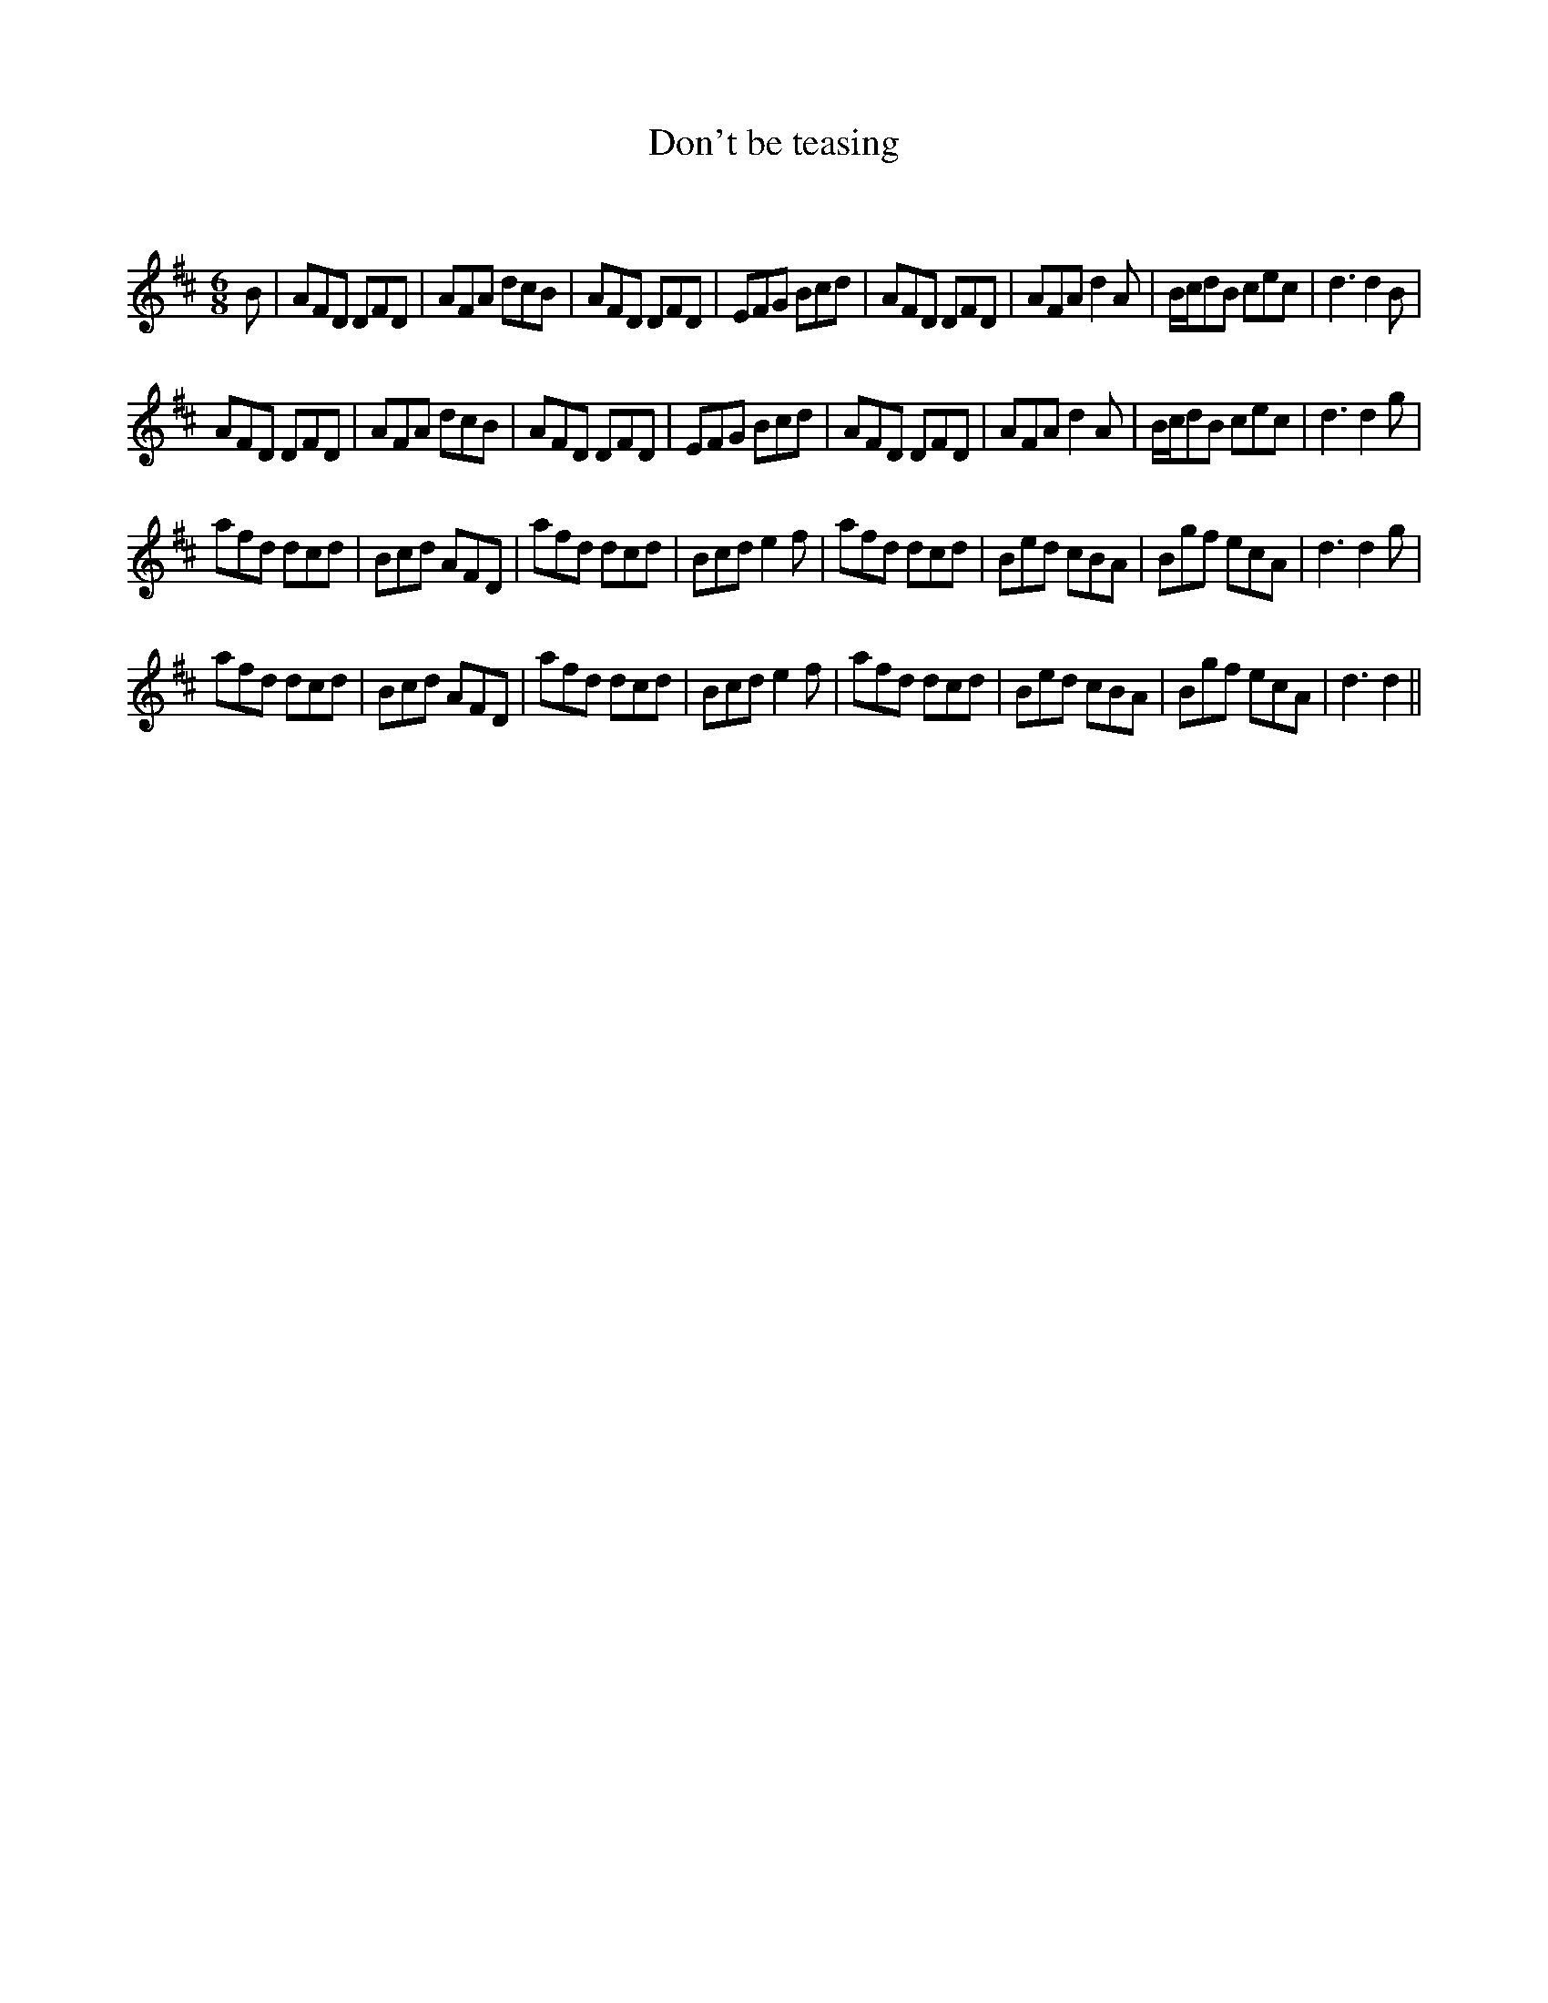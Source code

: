 X:1
T: Don't be teasing
C:
R:Jig
Q:180
K:D
M:6/8
L:1/16
B2|A2F2D2 D2F2D2|A2F2A2 d2c2B2|A2F2D2 D2F2D2|E2F2G2 B2c2d2|A2F2D2 D2F2D2|A2F2A2 d4A2|Bcd2B2 c2e2c2|d6 d4B2|
A2F2D2 D2F2D2|A2F2A2 d2c2B2|A2F2D2 D2F2D2|E2F2G2 B2c2d2|A2F2D2 D2F2D2|A2F2A2 d4A2|Bcd2B2 c2e2c2|d6 d4g2|
a2f2d2 d2c2d2|B2c2d2 A2F2D2|a2f2d2 d2c2d2|B2c2d2 e4f2|a2f2d2 d2c2d2|B2e2d2 c2B2A2|B2g2f2 e2c2A2|d6 d4g2|
a2f2d2 d2c2d2|B2c2d2 A2F2D2|a2f2d2 d2c2d2|B2c2d2 e4f2|a2f2d2 d2c2d2|B2e2d2 c2B2A2|B2g2f2 e2c2A2|d6 d4||
